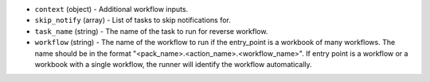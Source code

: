 .. NOTE: This file has been generated automatically, don't manually edit it

* ``context`` (object) - Additional workflow inputs.
* ``skip_notify`` (array) - List of tasks to skip notifications for.
* ``task_name`` (string) - The name of the task to run for reverse workflow.
* ``workflow`` (string) - The name of the workflow to run if the entry_point is a workbook of many workflows. The name should be in the format "<pack_name>.<action_name>.<workflow_name>". If entry point is a workflow or a workbook with a single workflow, the runner will identify the workflow automatically.
